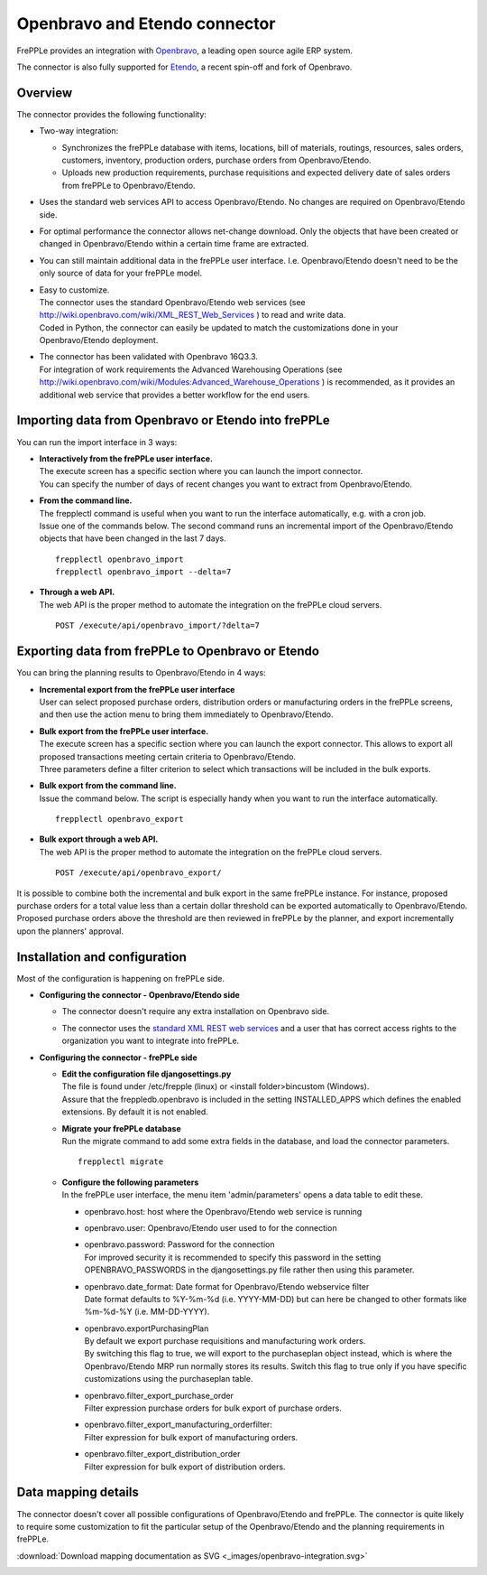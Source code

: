 ==============================
Openbravo and Etendo connector
==============================

.. raw:: html

   <iframe width="640" height="360" src="https://www.youtube.com/embed/D1rL5S9nMes?feature=oembed" frameborder="0" allowfullscreen=""></iframe>

FrePPLe provides an integration with `Openbravo <http://www.openbravo.com>`_, a
leading open source agile ERP system.

The connector is also fully supported for `Etendo <https://etendo.software>`_, a
recent spin-off and fork of Openbravo.

Overview
--------

The connector provides the following functionality:

* Two-way integration:

  * Synchronizes the frePPLe database with items, locations, bill of materials,
    routings, resources, sales orders, customers, inventory, production orders,
    purchase orders from Openbravo/Etendo.

  * Uploads new production requirements, purchase requisitions and expected
    delivery date of sales orders from frePPLe to Openbravo/Etendo.

* Uses the standard web services API to access Openbravo/Etendo.
  No changes are required on Openbravo/Etendo side.

* For optimal performance the connector allows net-change download. Only the
  objects that have been created or changed in Openbravo/Etendo within a certain time
  frame are extracted.

* You can still maintain additional data in the frePPLe user interface. I.e.
  Openbravo/Etendo doesn't need to be the only source of data for your frePPLe model.

* | Easy to customize.
  | The connector uses the standard Openbravo/Etendo web services (see
    http://wiki.openbravo.com/wiki/XML_REST_Web_Services ) to read and write
    data.
  | Coded in Python, the connector can easily be updated to match the
    customizations done in your Openbravo/Etendo deployment.

* | The connector has been validated with Openbravo 16Q3.3.
  | For integration of work requirements the Advanced Warehousing Operations
    (see http://wiki.openbravo.com/wiki/Modules:Advanced_Warehouse_Operations )
    is recommended, as it provides an additional web service that provides
    a better workflow for the end users.


.. _openbravo_import:

Importing data from Openbravo or Etendo into frePPLe
----------------------------------------------------

You can run the import interface in 3 ways:

* | **Interactively from the frePPLe user interface.**
  | The execute screen has a specific section where you can launch the import
    connector.
  | You can specify the number of days of recent changes you want to extract
    from Openbravo/Etendo.

  .. image:: _images/openbravo-import.png
	 :alt: Import from Openbravo/Etendo

* | **From the command line.**
  | The frepplectl command is useful when you want to run the interface
    automatically, e.g. with a cron job.
  | Issue one of the commands below. The second command runs an incremental
    import of the Openbravo/Etendo objects that have been changed in the last 7 days.

  ::

    frepplectl openbravo_import
    frepplectl openbravo_import --delta=7

* | **Through a web API.**
  | The web API is the proper method to automate the integration on the frePPLe
    cloud servers.

  ::

    POST /execute/api/openbravo_import/?delta=7


.. _openbravo_export:

Exporting data from frePPLe to Openbravo or Etendo
--------------------------------------------------

You can bring the planning results to Openbravo/Etendo in 4 ways:

* | **Incremental export from the frePPLe user interface**
  | User can select proposed purchase orders, distribution orders or manufacturing
    orders in the frePPLe screens, and then use the action menu to bring them
    immediately to Openbravo/Etendo.

  .. image:: _images/openbravo-export-incremental.png
     :alt: Export to Openbravo/Etendo

* | **Bulk export from the frePPLe user interface.**
  | The execute screen has a specific section where you can launch the export
    connector. This allows to export all proposed transactions meeting certain
    criteria to Openbravo/Etendo.
  | Three parameters define a filter criterion to select which transactions
    will be included in the bulk exports.

  .. image:: _images/openbravo-export.png
     :alt: Export to Openbravo/Etendo

* | **Bulk export from the command line.**
  | Issue the command below. The script is especially handy when you want to
    run the interface automatically.

  ::

     frepplectl openbravo_export

* | **Bulk export through a web API.**
  | The web API is the proper method to automate the integration on the frePPLe
    cloud servers.

  ::

    POST /execute/api/openbravo_export/

It is possible to combine both the incremental and bulk export in the same frePPLe
instance. For instance, proposed purchase orders for a total value less than a certain
dollar threshold can be exported automatically to Openbravo/Etendo. Proposed purchase orders
above the threshold are then reviewed in frePPLe by the planner, and export
incrementally upon the planners' approval.

Installation and configuration
------------------------------

Most of the configuration is happening on frePPLe side.

* **Configuring the connector - Openbravo/Etendo side**

  * | The connector doesn't require any extra installation on Openbravo side.

  * | The connector uses the `standard XML REST web services <http://wiki.openbravo.com/wiki/XML_REST_Web_Services>`_
      and a user that has correct access rights to the organization you want to
      integrate into frePPLe.

* **Configuring the connector - frePPLe side**

  * | **Edit the configuration file djangosettings.py**
    | The file is found under /etc/frepple (linux) or <install folder>\bin\custom
      (Windows).
    | Assure that the freppledb.openbravo is included in the setting
      INSTALLED_APPS which defines the enabled extensions. By default
      it is not enabled.

  * | **Migrate your frePPLe database**
    | Run the migrate command to add some extra fields in the database, and load the
      connector parameters.

    ::

       frepplectl migrate

  * | **Configure the following parameters**
    | In the frePPLe user interface, the menu item 'admin/parameters' opens a
      data table to edit these.

    * openbravo.host: host where the Openbravo/Etendo web service is running

    * openbravo.user: Openbravo/Etendo user used to for the connection

    * | openbravo.password: Password for the connection
      | For improved security it is recommended to specify this password in the
        setting OPENBRAVO_PASSWORDS in the djangosettings.py file rather then
        using this parameter.

    * | openbravo.date_format: Date format for Openbravo/Etendo webservice filter
      | Date format defaults to  %Y-%m-%d (i.e. YYYY-MM-DD) but can here be changed
        to other formats like %m-%d-%Y (i.e. MM-DD-YYYY).

    * | openbravo.exportPurchasingPlan
      | By default we export purchase requisitions and manufacturing work orders.
      | By switching this flag to true, we will export to the purchaseplan object instead,
        which is where the Openbravo/Etendo MRP run normally stores its results. Switch this
        flag to true only if you have specific customizations using the purchaseplan table.

    * | openbravo.filter_export_purchase_order
      | Filter expression purchase orders for bulk export of purchase orders.

    * | openbravo.filter_export_manufacturing_orderfilter:
      | Filter expression for bulk export of manufacturing orders.

    * | openbravo.filter_export_distribution_order
      | Filter expression for bulk export of distribution orders.

Data mapping details
--------------------

The connector doesn't cover all possible configurations of Openbravo/Etendo and
frePPLe. The connector is quite likely to require some customization to fit
the particular setup of the Openbravo/Etendo and the planning requirements in frePPLe.

:download:`Download mapping documentation as SVG <_images/openbravo-integration.svg>`

.. image:: _images/openbravo-integration.svg
   :alt: Openbravo/Etendo mapping details
